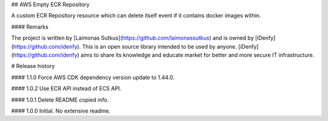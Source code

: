 ## AWS Empty ECR Repository

A custom ECR Repository resource which can delete itself event if it contains docker images within.

#### Remarks

The project is written by [Laimonas Sutkus](https://github.com/laimonassutkus) 
and is owned by [iDenfy](https://github.com/idenfy). This is an open source
library intended to be used by anyone. [iDenfy](https://github.com/idenfy) aims
to share its knowledge and educate market for better and more secure IT infrastructure.


# Release history

#### 1.1.0
Force AWS CDK dependency version update to 1.44.0.

#### 1.0.2
Use ECR API instead of ECS API.

#### 1.0.1
Delete README copied info.

#### 1.0.0
Initial. No extensive readme.


